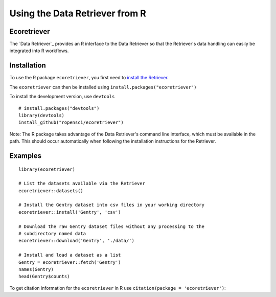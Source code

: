 ==================================
Using the Data Retriever from R
==================================

Ecoretriever
~~~~~~~~~~~~

The `Data Retriever`_ provides an R interface to the Data Retriever so
that the Retriever's data handling can easily be integrated into R workflows.

Installation
~~~~~~~~~~~~

To use the R package ``ecoretriever``, you first need to `install the Retriever <introduction.html#installing-binaries>`_.

The ``ecoretriever`` can then be installed using
``install.packages("ecoretriever")``

To install the development version, use ``devtools``

::

  # install.packages("devtools")
  library(devtools)
  install_github("ropensci/ecoretriever")

Note: The R package takes advantage of the Data Retriever's command line
interface, which must be available in the path. This should occur automatically
when following the installation instructions for the Retriever.


Examples
~~~~~~~~

::

 library(ecoretriever)
 
 # List the datasets available via the Retriever
 ecoretriever::datasets()
 
 # Install the Gentry dataset into csv files in your working directory
 ecoretriever::install('Gentry', 'csv')
 
 # Download the raw Gentry dataset files without any processing to the 
 # subdirectory named data
 ecoretriever::download('Gentry', './data/')
 
 # Install and load a dataset as a list
 Gentry = ecoretriever::fetch('Gentry')
 names(Gentry)
 head(Gentry$counts)


To get citation information for the ``ecoretriever`` in R use ``citation(package = 'ecoretriever')``:


.. _EcoData Retriever: http://ecodataretriever.org